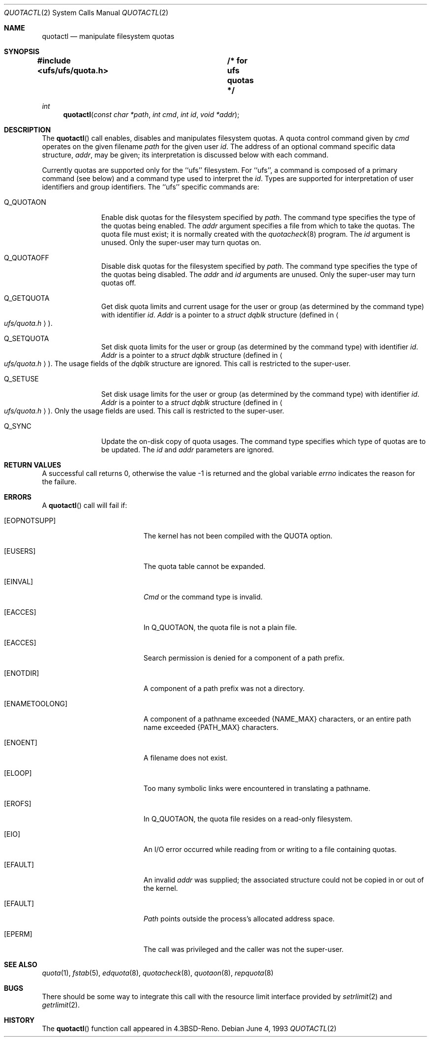 .\"	$NetBSD: quotactl.2,v 1.9 1996/09/28 19:08:22 christos Exp $
.\"
.\" Copyright (c) 1983, 1990, 1991, 1993
.\"	The Regents of the University of California.  All rights reserved.
.\"
.\" This code is derived from software contributed to Berkeley by
.\" Robert Elz at The University of Melbourne.
.\"
.\" Redistribution and use in source and binary forms, with or without
.\" modification, are permitted provided that the following conditions
.\" are met:
.\" 1. Redistributions of source code must retain the above copyright
.\"    notice, this list of conditions and the following disclaimer.
.\" 2. Redistributions in binary form must reproduce the above copyright
.\"    notice, this list of conditions and the following disclaimer in the
.\"    documentation and/or other materials provided with the distribution.
.\" 3. All advertising materials mentioning features or use of this software
.\"    must display the following acknowledgement:
.\"	This product includes software developed by the University of
.\"	California, Berkeley and its contributors.
.\" 4. Neither the name of the University nor the names of its contributors
.\"    may be used to endorse or promote products derived from this software
.\"    without specific prior written permission.
.\"
.\" THIS SOFTWARE IS PROVIDED BY THE REGENTS AND CONTRIBUTORS ``AS IS'' AND
.\" ANY EXPRESS OR IMPLIED WARRANTIES, INCLUDING, BUT NOT LIMITED TO, THE
.\" IMPLIED WARRANTIES OF MERCHANTABILITY AND FITNESS FOR A PARTICULAR PURPOSE
.\" ARE DISCLAIMED.  IN NO EVENT SHALL THE REGENTS OR CONTRIBUTORS BE LIABLE
.\" FOR ANY DIRECT, INDIRECT, INCIDENTAL, SPECIAL, EXEMPLARY, OR CONSEQUENTIAL
.\" DAMAGES (INCLUDING, BUT NOT LIMITED TO, PROCUREMENT OF SUBSTITUTE GOODS
.\" OR SERVICES; LOSS OF USE, DATA, OR PROFITS; OR BUSINESS INTERRUPTION)
.\" HOWEVER CAUSED AND ON ANY THEORY OF LIABILITY, WHETHER IN CONTRACT, STRICT
.\" LIABILITY, OR TORT (INCLUDING NEGLIGENCE OR OTHERWISE) ARISING IN ANY WAY
.\" OUT OF THE USE OF THIS SOFTWARE, EVEN IF ADVISED OF THE POSSIBILITY OF
.\" SUCH DAMAGE.
.\"
.\"	@(#)quotactl.2	8.1 (Berkeley) 6/4/93
.\"
.Dd June 4, 1993
.Dt QUOTACTL 2
.Os
.Sh NAME
.Nm quotactl
.Nd manipulate filesystem quotas
.Sh SYNOPSIS
.Fd #include <ufs/ufs/quota.h>	/* for ufs quotas */
.Ft int
.Fn quotactl "const char *path" "int cmd" "int id" "void *addr"
.Sh DESCRIPTION
The
.Fn quotactl
call enables, disables and
manipulates filesystem quotas.
A quota control command
given by
.Fa cmd
operates on the given filename
.Fa path
for the given user
.Fa id .
The address of an optional command specific data structure,
.Fa addr ,
may be given; its interpretation
is discussed below with each command.
.Pp
Currently quotas are supported only for the ``ufs'' filesystem.
For ``ufs'',
a command is composed of a primary command (see below)
and a command type used to interpret the
.Fa id .
Types are supported for interpretation of user identifiers
and group identifiers.
The ``ufs'' specific commands are:
.Bl -tag -width Q_QUOTAON
.It Dv Q_QUOTAON
Enable disk quotas for the filesystem specified by
.Fa path .
The command type specifies the type of the quotas being enabled.
The
.Fa addr
argument specifies a file from which to take the quotas.
The quota file must exist;
it is normally created with the 
.Xr quotacheck 8
program.
The
.Fa id
argument is unused.
Only the super-user may turn quotas on.
.It Dv Q_QUOTAOFF
Disable disk quotas for the filesystem specified by
.Fa path .
The command type specifies the type of the quotas being disabled.
The
.Fa addr
and
.Fa id
arguments are unused.
Only the super-user may turn quotas off.
.It Dv Q_GETQUOTA
Get disk quota limits and current usage for the user or group
(as determined by the command type) with identifier
.Fa id .
.Fa Addr
is a pointer to a
.Fa struct dqblk
structure (defined in 
.Ao Pa ufs/quota.h Ac ) .
.It Dv Q_SETQUOTA
Set disk quota limits for the user or group
(as determined by the command type) with identifier
.Fa id .
.Fa Addr
is a pointer to a
.Fa struct dqblk
structure (defined in 
.Ao Pa ufs/quota.h Ac ) .
The usage fields of the
.Fa dqblk
structure are ignored.
This call is restricted to the super-user.
.It Dv Q_SETUSE
Set disk usage limits for the user or group
(as determined by the command type) with identifier
.Fa id .
.Fa Addr
is a pointer to a
.Fa struct dqblk
structure (defined in
.Ao Pa ufs/quota.h Ac ) .
Only the usage fields are used.
This call is restricted to the super-user.
.It Dv Q_SYNC
Update the on-disk copy of quota usages.
The command type specifies which type of quotas are to be updated.
The
.Fa id
and
.Fa addr
parameters are ignored.
.El
.Sh RETURN VALUES
A successful call returns 0,
otherwise the value -1 is returned and the global variable
.Va errno
indicates the reason for the failure.
.Sh ERRORS
A
.Fn quotactl
call will fail if:
.Bl -tag -width Er
.It Bq Er EOPNOTSUPP
The kernel has not been compiled with the
.Dv QUOTA
option.
.It Bq Er EUSERS
The quota table cannot be expanded.
.It Bq Er EINVAL
.Fa Cmd
or the command type is invalid.
.It Bq Er EACCES
In
.Dv Q_QUOTAON ,
the quota file is not a plain file.
.It Bq Er EACCES
Search permission is denied for a component of a path prefix.
.It Bq Er ENOTDIR
A component of a path prefix was not a directory.
.It Bq Er ENAMETOOLONG
A component of a pathname exceeded 
.Dv {NAME_MAX}
characters, or an entire path name exceeded 
.Dv {PATH_MAX}
characters.
.It Bq Er ENOENT
A filename does not exist.
.It Bq Er ELOOP
Too many symbolic links were encountered in translating a pathname.
.It Bq Er EROFS
In
.Dv Q_QUOTAON ,
the quota file resides on a read-only filesystem.
.It Bq Er EIO
An
.Tn I/O
error occurred while reading from or writing
to a file containing quotas.
.It Bq Er EFAULT
An invalid
.Fa addr
was supplied; the associated structure could not be copied in or out
of the kernel.
.It Bq Er EFAULT
.Fa Path
points outside the process's allocated address space.
.It Bq Er EPERM
The call was privileged and the caller was not the super-user.
.El
.Sh SEE ALSO
.Xr quota 1 ,
.Xr fstab 5 ,
.Xr edquota 8 ,
.Xr quotacheck 8 ,
.Xr quotaon 8 ,
.Xr repquota 8
.Sh BUGS
There should be some way to integrate this call with the resource
limit interface provided by
.Xr setrlimit 2
and
.Xr getrlimit 2 .
.Sh HISTORY
The
.Fn quotactl
function call appeared in
.Bx 4.3 Reno .
